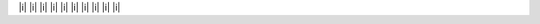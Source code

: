 .. |a| replace:: lol
.. |b| replace:: |a| |a| |a| |a| |a| |a| |a| |a| |a| |a|
.. |c| replace:: |b| |b| |b| |b| |b| |b| |b| |b| |b| |b|
.. |d| replace:: |c| |c| |c| |c| |c| |c| |c| |c| |c| |c|
.. |e| replace:: |d| |d| |d| |d| |d| |d| |d| |d| |d| |d|
.. |f| replace:: |e| |e| |e| |e| |e| |e| |e| |e| |e| |e|
.. |g| replace:: |f| |f| |f| |f| |f| |f| |f| |f| |f| |f|
.. |h| replace:: |g| |g| |g| |g| |g| |g| |g| |g| |g| |g|
.. |i| replace:: |h| |h| |h| |h| |h| |h| |h| |h| |h| |h|
.. |j| replace:: |i| |i| |i| |i| |i| |i| |i| |i| |i| |i|

|j|
